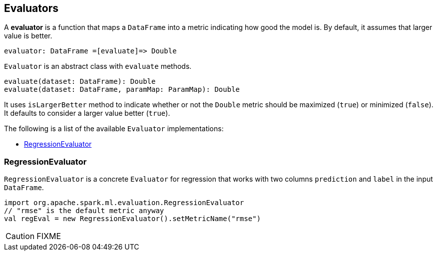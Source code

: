 == Evaluators

A *evaluator* is a function that maps a `DataFrame` into a metric indicating how good the model is. By default, it assumes that larger value is better.

```
evaluator: DataFrame =[evaluate]=> Double
```

`Evaluator` is an abstract class with `evaluate` methods.

[source,scala]
----
evaluate(dataset: DataFrame): Double
evaluate(dataset: DataFrame, paramMap: ParamMap): Double
----

It uses `isLargerBetter` method to indicate whether or not the `Double` metric should be maximized (`true`) or minimized (`false`). It defaults to consider a larger value better (`true`).

The following is a list of the available `Evaluator` implementations:

* <<RegressionEvaluator, RegressionEvaluator>>

=== [[RegressionEvaluator]] RegressionEvaluator

`RegressionEvaluator` is a concrete `Evaluator` for regression that works with two columns `prediction` and `label` in the input `DataFrame`.

[source,scala]
----
import org.apache.spark.ml.evaluation.RegressionEvaluator
// "rmse" is the default metric anyway
val regEval = new RegressionEvaluator().setMetricName("rmse")
----

CAUTION: FIXME
